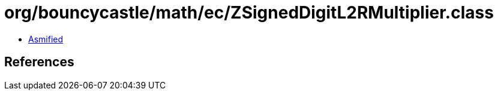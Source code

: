 = org/bouncycastle/math/ec/ZSignedDigitL2RMultiplier.class

 - link:ZSignedDigitL2RMultiplier-asmified.java[Asmified]

== References

